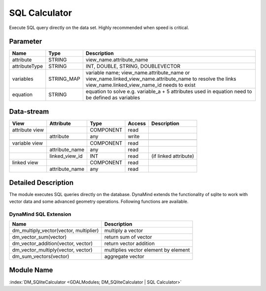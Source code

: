 ==============
SQL Calculator
==============

Execute SQL query directly on the data set. Highly recommended when speed is critical.


Parameter
---------

+-----------------------+------------------------+--------------------------------------------------------------------------------------------+
|        Name           |          Type          |       Description                                                                          |
+=======================+========================+============================================================================================+
|attribute              | STRING                 | view_name.attribute_name                                                                   |
+-----------------------+------------------------+--------------------------------------------------------------------------------------------+
|attributeType          | STRING                 | INT, DOUBLE, STRING, DOUBLEVECTOR                                                          |
+-----------------------+------------------------+--------------------------------------------------------------------------------------------+
|variables              | STRING_MAP             | variable name;  view_name.attribute_name or view_name.linked_view_name.attribute_name      |
|                       |                        | to resolve the links view_name.linked_view_name_id needs to exist                          |
+-----------------------+------------------------+--------------------------------------------------------------------------------------------+
|equation               | STRING                 | equation to solve e.g. variable_a + 5                                                      |
|                       |                        | attributes used in equation need to be defined as variables                                |
+-----------------------+------------------------+--------------------------------------------------------------------------------------------+


Data-stream
-----------

+--------------------+---------------------------+------------------+-------+------------------------------------------+
|        View        |          Attribute        |       Type       |Access |    Description                           |
+====================+===========================+==================+=======+==========================================+
| attribute view     |                           | COMPONENT        | read  |                                          |
+--------------------+---------------------------+------------------+-------+------------------------------------------+
|                    | attribute                 | any              | write |                                          |
+--------------------+---------------------------+------------------+-------+------------------------------------------+
|                    |                           |                  |       |                                          |
+--------------------+---------------------------+------------------+-------+------------------------------------------+
| variable view      |                           |  COMPONENT       | read  |                                          |
+--------------------+---------------------------+------------------+-------+------------------------------------------+
|                    | attribute_name            |  any             | read  |                                          |
+--------------------+---------------------------+------------------+-------+------------------------------------------+
|                    | linked_view_id            |  INT             | read  | (if linked attribute)                    |
+--------------------+---------------------------+------------------+-------+------------------------------------------+
| linked view        |                           |  COMPONENT       | read  |                                          |
+--------------------+---------------------------+------------------+-------+------------------------------------------+
|                    | attribute_name            |  any             | read  |                                          |
+--------------------+---------------------------+------------------+-------+------------------------------------------+



Detailed Description
--------------------

The module executes SQL queries directly on the database. DynaMind extends the functionality of sqlite to work
with vector data and some advanced geometry operations. Following functions are available.



DynaMind SQL Extension
______________________

+----------------------------------------------+---------------------------------------------------------------------------------------------+
|        Name                                  |          Description                                                                        |
+==============================================+=============================================================================================+
|  dm_multiply_vector(vector, multiplier)      | multiply a vector                                                                           |
+----------------------------------------------+---------------------------------------------------------------------------------------------+
|  dm_vector_sum(vector)                       | return sum of vector                                                                        |
+----------------------------------------------+---------------------------------------------------------------------------------------------+
|  dm_vector_addition(vector, vector)          | return vector addition                                                                      |
+----------------------------------------------+---------------------------------------------------------------------------------------------+
|  dm_vector_multiply(vector, vector)          | multiplies vector element by element                                                        |
+----------------------------------------------+---------------------------------------------------------------------------------------------+
|  dm_sum_vectors(vector)                      | aggregate vector                                                                            |
+----------------------------------------------+---------------------------------------------------------------------------------------------+


Module Name
-----------

:index:`DM_SQliteCalculator <GDALModules; DM_SQliteCalculator | SQL Calculator>`